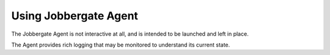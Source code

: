 ========================
 Using Jobbergate Agent
========================

The Jobbergate Agent is not interactive at all, and is intended to be launched and left in
place.

The Agent provides rich logging that may be monitored to understand its current state.
